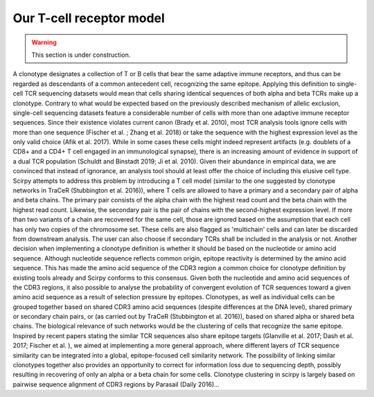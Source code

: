 .. _tcr-model:

Our T-cell receptor model
=========================

.. warning:: 
    This section is under construction. 

A clonotype designates a collection of T or B cells that bear the same adaptive immune receptors, and thus can be regarded as descendants of a common antecedent cell, recognizing the same epitope. Applying this definition to single-cell TCR sequencing datasets would mean that cells sharing identical sequences of both alpha and beta TCRs make up a clonotype. Contrary to what would be expected based on the previously described mechanism of allelic exclusion, single-cell sequencing datasets feature a considerable number of cells with more than one adaptive immune receptor sequences.
Since their existence violates current canon (Brady et al. 2010), most TCR analysis tools ignore cells with more than one sequence (Fischer et al. ; Zhang et al. 2018) or take the sequence with the highest expression level as the only valid choice (Afik et al. 2017). While in some cases these cells might indeed represent artifacts (e.g. doublets of a CD8+ and a CD4+ T cell engaged in an immunological synapse), there is an increasing amount of evidence in support of a dual TCR population (Schuldt and Binstadt 2019; Ji et al. 2010). Given their abundance in empirical data, we are convinced that instead of ignorance, an analysis tool should at least offer the choice of including this elusive cell type.
Scirpy attempts to address this problem by introducing a T cell model (similar to the one suggested by clonotype networks in TraCeR (Stubbington et al. 2016)), where T cells are allowed to have a primary and a secondary pair of alpha and beta chains. The primary pair consists of the alpha chain with the highest read count and the beta chain with the highest read count. Likewise, the secondary pair is the pair of chains with the second-highest expression level. If more than two variants of a chain are recovered for the same cell, those are ignored based on the assumption that each cell has only two copies of the chromosome set. These cells are also flagged as 'multichain' cells and can later be discarded from downstream analysis. The user can also choose if secondary TCRs shall be included in the analysis or not.
Another decision when implementing a clonotype definition is whether it should be based on the nucleotide or amino acid sequence. Although nucleotide sequence reflects common origin, epitope reactivity is determined by the amino acid sequence. This has made the amino acid sequence of the CDR3 region a common choice for clonotype definition by existing tools already and Scirpy conforms to this consensus. Given both the nucleotide and amino acid sequences of the CDR3 regions, it also possible to analyse the probability of convergent evolution of TCR sequences toward a given amino acid sequence as a result of selection pressure by epitopes.
Clonotypes, as well as individual cells can be grouped together based on shared CDR3 amino acid sequences (despite differences at the DNA level), shared primary or secondary chain pairs, or (as carried out by TraCeR (Stubbington et al. 2016)), based on shared alpha or shared beta chains. The biological relevance of such networks would be the clustering of cells that recognize the same epitope. Inspired by recent papers stating the similar TCR sequences also share epitope targets (Glanville et al. 2017; Dash et al. 2017; Fischer et al. ), we aimed at implementing a more general approach, where different layers of TCR sequence similarity can be integrated into a global, epitope-focused cell similarity network. The possibility of linking similar clonotypes together also provides an opportunity to correct for information loss due to sequencing depth, possibly resulting in recovering of only an alpha or a beta chain for some cells.
Clonotype clustering in scirpy is largely based on pairwise sequence alignment of CDR3 regions by Parasail (Daily 2016)...
